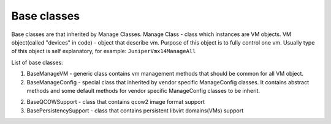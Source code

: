 Base classes
=======================

Base classes are that inherited by Manage Classes.
Manage Class - class which instances are VM objects.
VM object(called "devices" in code) - object that describe vm.
Purpose of this object is to fully control one vm.
Usually type of this object is self explanatory, for example: ``JuniperVmx14ManageAll``

List of base classes:

1. BaseManageVM - generic class contains vm management methods that should be common for all VM object.

2. BaseManageConfig - special class that inherited by vendor specific ManageConfig classes. It contains abstract methods and some default methods for vendor specific ManageConfig classes to be inherit.

2. BaseQCOWSupport - class that contains qcow2 image format support

3. BasePersistencySupport - class that contains persistent libvirt domains(VMs) support


